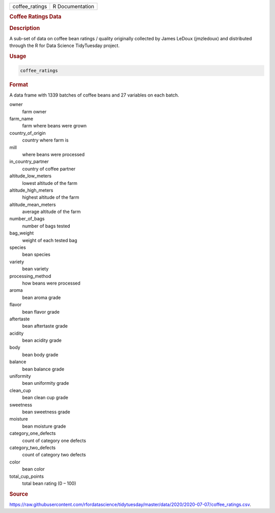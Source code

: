 .. container::

   .. container::

      ============== ===============
      coffee_ratings R Documentation
      ============== ===============

      .. rubric:: Coffee Ratings Data
         :name: coffee-ratings-data

      .. rubric:: Description
         :name: description

      A sub-set of data on coffee bean ratings / quality originally
      collected by James LeDoux (jmzledoux) and distributed through the
      R for Data Science TidyTuesday project.

      .. rubric:: Usage
         :name: usage

      .. code:: R

         coffee_ratings

      .. rubric:: Format
         :name: format

      A data frame with 1339 batches of coffee beans and 27 variables on
      each batch.

      owner
         farm owner

      farm_name
         farm where beans were grown

      country_of_origin
         country where farm is

      mill
         where beans were processed

      in_country_partner
         country of coffee partner

      altitude_low_meters
         lowest altitude of the farm

      altitude_high_meters
         highest altitude of the farm

      altitude_mean_meters
         average altitude of the farm

      number_of_bags
         number of bags tested

      bag_weight
         weight of each tested bag

      species
         bean species

      variety
         bean variety

      processing_method
         how beans were processed

      aroma
         bean aroma grade

      flavor
         bean flavor grade

      aftertaste
         bean aftertaste grade

      acidity
         bean acidity grade

      body
         bean body grade

      balance
         bean balance grade

      uniformity
         bean uniformity grade

      clean_cup
         bean clean cup grade

      sweetness
         bean sweetness grade

      moisture
         bean moisture grade

      category_one_defects
         count of category one defects

      category_two_defects
         count of category two defects

      color
         bean color

      total_cup_points
         total bean rating (0 – 100)

      .. rubric:: Source
         :name: source

      https://raw.githubusercontent.com/rfordatascience/tidytuesday/master/data/2020/2020-07-07/coffee_ratings.csv.
